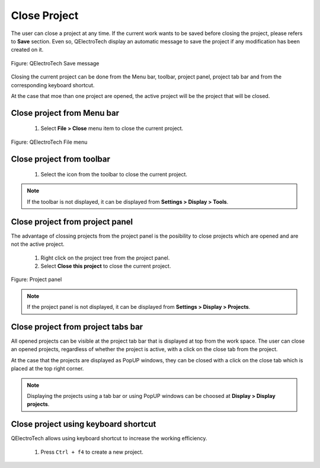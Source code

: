 .. _en/project/closeproject

Close Project
=============

The user can close a project at any time. If the current work wants to be saved before closing the 
project, please refers to **Save** section. Even so, QElectroTech display an automatic message to 
save the project if any modification has been created on it. 

.. figure:: graphics/qet_save_message.png
   :align: center

   Figure: QElectroTech Save message

Closing the current project can be done from the Menu bar, toolbar, project panel, project tab bar and 
from the corresponding keyboard shortcut. 

At the case that moe than one project are opened, the active project will be the project that will be 
closed.

Close project from Menu bar
~~~~~~~~~~~~~~~~~~~~~~~~~~~

    1. Select **File > Close** menu item to close the current project.

.. figure:: graphics/qet_file.png
   :align: center

   Figure: QElectroTech File menu

Close project from toolbar
~~~~~~~~~~~~~~~~~~~~~~~~~~

    1. Select the icon |icon_close| from the toolbar to close the current project. 

.. |icon_close| image:: graphics/qet_toolbar_close.png

.. note::

   If the toolbar is not displayed, it can be displayed from **Settings > Display > Tools**.

Close project from project panel
~~~~~~~~~~~~~~~~~~~~~~~~~~~~~~~~

The advantage of clossing projects from the project panel is the posibility to close projects 
which are opened and are not the active project.

    1. Right click on the project tree from the project panel.
    2. Select **Close this project** to close the current project.

.. figure:: graphics/qet_project_panel.png
   :align: center

   Figure: Project panel

.. note::

   If the project panel is not displayed, it can be displayed from **Settings > Display > Projects**.

Close project from project tabs bar
~~~~~~~~~~~~~~~~~~~~~~~~~~~~~~~~~~~

All opened projects can be visible at the project tab bar that is displayed at top from the work space. 
The user can close an opened projects, regardless of whether the project is active, with a click on the 
close tab |close_tab| from the project. 

At the case that the projects are displayed as PopUP windows, they can be closed with a click on the 
close tab |close_tab| which is placed at the top right corner.

.. note::

   Displaying the projects using a tab bar or using PopUP windows can be choosed at **Display > Display projects**.

Close project using keyboard shortcut
~~~~~~~~~~~~~~~~~~~~~~~~~~~~~~~~~~~~~

QElectroTech allows using keyboard shortcut to increase the working efficiency.

    1. Press ``Ctrl + f4`` to create a new project.

.. seealso::

    For more information about QElectroTech keyboard shortcut, please refers to `Menu bar <../../en/interface/menubar.html>`_ section.

.. |close_tab| image:: graphics/close_tab.png